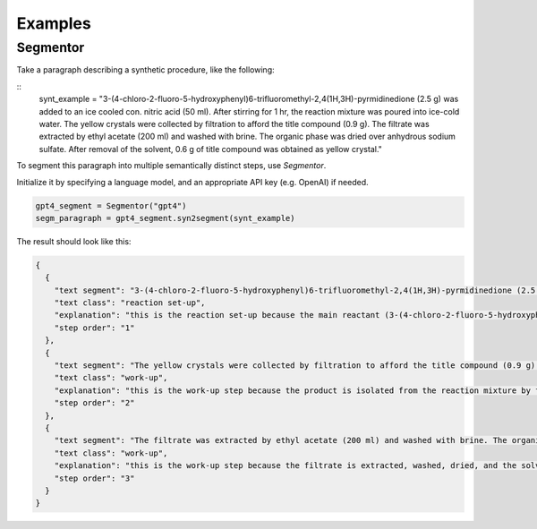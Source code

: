 Examples
===============

Segmentor
----------

Take a paragraph describing a synthetic procedure, like the following:

::
   synt_example = "3-(4-chloro-2-fluoro-5-hydroxyphenyl)6-trifluoromethyl-2,4(1H,3H)-pyrmidinedione (2.5 g) was added to an ice cooled con. nitric acid (50 ml). After stirring for 1 hr, the reaction mixture was poured into ice-cold water. The yellow crystals were collected by filtration to afford the title compound (0.9 g). The filtrate was extracted by ethyl acetate (200 ml) and washed with brine. The organic phase was dried over anhydrous sodium sulfate. After removal of the solvent, 0.6 g of title compound was obtained as yellow crystal."

To segment this paragraph into multiple semantically distinct steps, use `Segmentor`.

Initialize it by specifying a language model, and an appropriate API key (e.g. OpenAI) if needed.

.. code-block:: python

  gpt4_segment = Segmentor("gpt4")
  segm_paragraph = gpt4_segment.syn2segment(synt_example)

The result should look like this:

.. code-block:: JSON

  {
    {
      "text segment": "3-(4-chloro-2-fluoro-5-hydroxyphenyl)6-trifluoromethyl-2,4(1H,3H)-pyrmidinedione (2.5 g) was added to an ice cooled con. nitric acid (50 ml). After stirring for 1 hr, the reaction mixture was poured into ice-cold water.",
      "text class": "reaction set-up",
      "explanation": "this is the reaction set-up because the main reactant (3-(4-chloro-2-fluoro-5-hydroxyphenyl)6-trifluoromethyl-2,4(1H,3H)-pyrmidinedione) is added to the solvent (con. nitric acid) and the reaction condition (ice cooled, stirring for 1 hr) is specified.",
      "step order": "1"
    },
    {
      "text segment": "The yellow crystals were collected by filtration to afford the title compound (0.9 g).",
      "text class": "work-up",
      "explanation": "this is the work-up step because the product is isolated from the reaction mixture by filtration.",
      "step order": "2"
    },
    {
      "text segment": "The filtrate was extracted by ethyl acetate (200 ml) and washed with brine. The organic phase was dried over anhydrous sodium sulfate. After removal of the solvent, 0.6 g of title compound was obtained as yellow crystal.",
      "text class": "work-up",
      "explanation": "this is the work-up step because the filtrate is extracted, washed, dried, and the solvent is removed to obtain the product.",
      "step order": "3"
    }
  }


